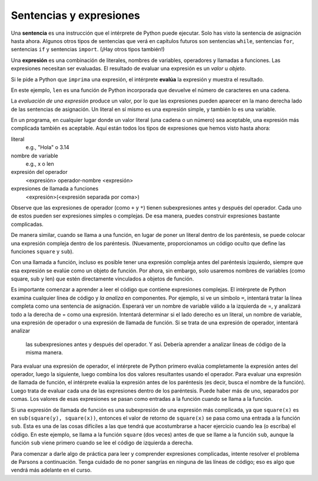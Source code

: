 ..  Copyright (C)  Brad Miller, David Ranum, Jeffrey Elkner, Peter Wentworth, Allen B. Downey, Chris
    Meyers, and Dario Mitchell.  Permission is granted to copy, distribute
    and/or modify this document under the terms of the GNU Free Documentation
    License, Version 1.3 or any later version published by the Free Software
    Foundation; with Invariant Sections being Forward, Prefaces, and
    Contributor List, no Front-Cover Texts, and no Back-Cover Texts.  A copy of
    the license is included in the section entitled "GNU Free Documentation
    License".

.. qnum::
   :prefix: data-10-
   :start: 1

.. index:: expression

Sentencias y expresiones
---------------------------

.. youtube:: 3WgmLIsXFkI
    :divid: expression_vid
    :height: 315
    :width: 560
    :align: left

Una **sentencia** es una instrucción que el intérprete de Python puede ejecutar. Solo has visto la sentencia
de asignación hasta ahora. Algunos otros tipos de sentencias que verá en capítulos futuros son sentencias ``while``,
sentencias ``for``, sentencias ``if`` y sentencias ``import``. (¡Hay otros tipos también!)

Una **expresión** es una combinación de literales, nombres de variables, operadores y llamadas a funciones.
Las expresiones necesitan ser evaluadas. El resultado de evaluar una expresión es un *valor* u *objeto*.

.. image:: Figures/expression_value_type.png
   :alt: table that shows expressions and their value, and type.

Si le pide a Python que ``imprima`` una expresión, el intérprete **evalúa** la expresión y muestra el resultado.

.. activecode:: ac2_10_1
    :nocanvas:

    print(1 + 1 + (2 * 3))
    print(len("hello"))

En este ejemplo, ``len`` es una función de Python incorporada que devuelve el número de caracteres en una cadena.

La *evaluación de una expresión* produce un valor, por lo que las expresiones pueden aparecer en la mano derecha
lado de las sentencias de asignación. Un literal en sí mismo es una expresión simple, y también lo es una variable.

.. activecode:: ac2_10_2
    :nocanvas:

    y = 3.14
    x = len("Hola")
    print(x)
    print(y)


En un programa, en cualquier lugar donde un valor literal (una cadena o un número) sea aceptable, una expresión más complicada también es aceptable. Aquí están todos los tipos de expresiones que hemos visto hasta ahora:

literal
   e.g., "Hola" o 3.14

nombre de variable
   e.g., x o len

expresión del operador
   <expresión> operador-nombre <expresión>

expresiones de llamada a funciones
   <expresión>(<expresión separada por coma>)

Observe que las expresiones de operador (como ``+`` y ``*``) tienen subexpresiones antes y después del operador. Cada uno de estos pueden ser expresiones simples o complejas. De esa manera, puedes construir expresiones bastante complicadas.

.. activecode:: ac2_10_3
    :nocanvas:

    print(2 * len("Hola") + len("Adiós"))

De manera similar, cuando se llama a una función, en lugar de poner un literal dentro de los paréntesis, se puede colocar una expresión compleja dentro de los paréntesis. (Nuevamente, proporcionamos un código oculto que define las funciones ``square`` y ``sub``).

.. activecode:: ac2_10_4
   :nocanvas:
   :hidecode:

   def square(x):
      return x * x

   def sub(x, y):
      return x - y

.. activecode:: ac2_10_5
   :nocanvas:
   :include: ac2_10_4
   
   x = 2
   y = 1
   print(square(y + 3))
   print(square(y + square(x)))
   print(sub(square(y), square(x)))
   
Con una llamada a función, incluso es posible tener una expresión compleja antes del paréntesis izquierdo, siempre que esa expresión se evalúe como un objeto de función. Por ahora, sin embargo, solo usaremos nombres de variables (como square, sub y len) que estén directamente vinculados a objetos de función.

Es importante comenzar a aprender a leer el código que contiene expresiones complejas. El intérprete de Python examina
cualquier línea de código y *la analiza* en componentes. Por ejemplo, si ve un símbolo ``=``, intentará tratar la línea
completa como una sentencia de asignación. Esperará ver un nombre de variable válido a la izquierda de =, y analizará todo
a la derecha de = como una expresión. Intentará determinar si el lado derecho es un literal, un nombre de variable,
una expresión de operador o una expresión de llamada de función. Si se trata de una expresión de operador, intentará analizar
 las subexpresiones antes y después del operador. Y así. Debería aprender a analizar líneas de código de la misma manera.

Para evaluar una expresión de operador, el intérprete de Python primero evalúa completamente la expresión antes del operador,
luego la siguiente, luego combina los dos valores resultantes usando el operador. Para evaluar una expresión de llamada
de función, el intérprete evalúa la expresión antes de los paréntesis (es decir, busca el nombre de la función). Luego
trata de evaluar cada una de las expresiones dentro de los paréntesis. Puede haber más de uno, separados por comas.
Los valores de esas expresiones se pasan como entradas a la función cuando se llama a la función.

Si una expresión de llamada de función es una subexpresión de una expresión más complicada, ya que ``square(x)`` es
en ``sub(square(y), square(x))``, entonces el valor de retorno de ``square(x)`` se pasa como una entrada a la función
``sub``. Esta es una de las cosas difíciles a las que tendrá que acostumbrarse a hacer ejercicio cuando lea (o escriba)
el código. En este ejemplo, se llama a la función ``square`` (dos veces) antes de que se llame a la función ``sub``,
aunque la función ``sub`` viene primero cuando se lee el código de izquierda a derecha.

.. showeval:: eval2_10_1
    :trace_mode: true

    x = 5
    y = 7
    add(square(y), square(x))
    ~~~~
    {{add}}{{add}}(square(y), square(x)) ## add es una función, así que evalúa sus argumentos
    add({{square}}{{square}}(y), square(x)) ## square es una función, así que evalúa sus argumentos
    add(square({{y}}{{7}}), square(x)) 
    add({{square(7)}}{{49}}, square(x))
    add(49, {{square}}{{square}}(x)) ## square es una función, así que evalúa sus argumentos
    add(49, square({{x}}{{5}}))
    add(49, {{square(5)}}{{25}})
    {{add(49, 25)}}{{74}}

Para comenzar a darle algo de práctica para leer y comprender expresiones complicadas, intente resolver el problema de
Parsons a continuación. Tenga cuidado de no poner sangrías en ninguna de las líneas de código; eso es algo que vendrá más adelante en el curso.


.. parsonsprob:: pp2_10_1

   Ordene los fragmentos de código en el orden en que el intérprete de Python los evaluaría. x es 2 e y es 3. Ahora el intérprete está ejecutando `square(x + sub(square(y), 2 *x))`.

   -----
   busque la variable square para obtener el objeto de función
   =====
   busque la variable x para obtener 2
   =====
   busque la variable sub para obtener el objeto de función
   =====
   busque la variable square, nuevamente, para obtener el objeto de función
   =====
   busque la variable y para obtener 3
   =====
   ejecute la función square en la entrada 3, devolviendo el valor 9
   =====
   busque la variable x, nuevamente, para obtener 2
   =====
   multiplique 2 * 2 para obtener 4
   =====
   ejecute la subfunción, pasando las entradas 9 y 4, devolviendo el valor 5
   =====
   sume 2 y 5 para obtener 7
   =====
   ejecute la función square, nuevamente, en la entrada 7, devolviendo el valor 49
